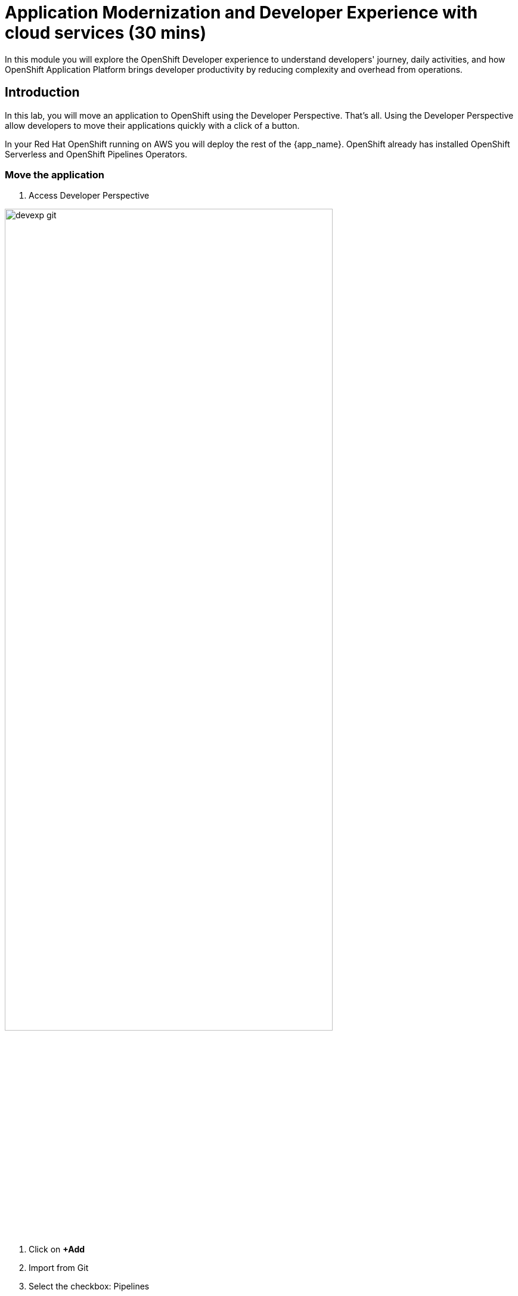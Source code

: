 = Application Modernization and Developer Experience with cloud services (30 mins)

In this module you will explore the OpenShift Developer experience to understand developers' journey, daily activities, and how OpenShift Application Platform brings developer productivity by reducing complexity and overhead from operations. 


== Introduction

In this lab, you will move an application to OpenShift using the Developer Perspective. That's all.  Using the Developer Perspective allow developers to move their applications quickly with a click of a button. 

In your Red Hat OpenShift running on AWS you will deploy the rest of the {app_name}. OpenShift already has installed OpenShift Serverless and OpenShift Pipelines Operators.


=== Move the application

1. Access Developer Perspective

image::devexp_git.png[width=80%] 

2. Click on  *+Add*
3. Import from Git
4. Select the checkbox: Pipelines
5. Advanced options:

5.1 Selected the checkbox: Create a route

5.2 Select the Deployment type: Serverless
6. Click on Create button

Verify your configuration matches this:

TODO add image

Review your application Pipelines:


1. Access Developer Perspective
2. Click on Pipelines

TODO add image

Test your application using the Topology view:

* Access Developer Perspective
* Click on Topology

TODO add image

* Click on the deployment arrow:
* Verify the application is running on your web browser 

TODO add image

Test your application:

=== Move the application


== Conclusion


== More Information: